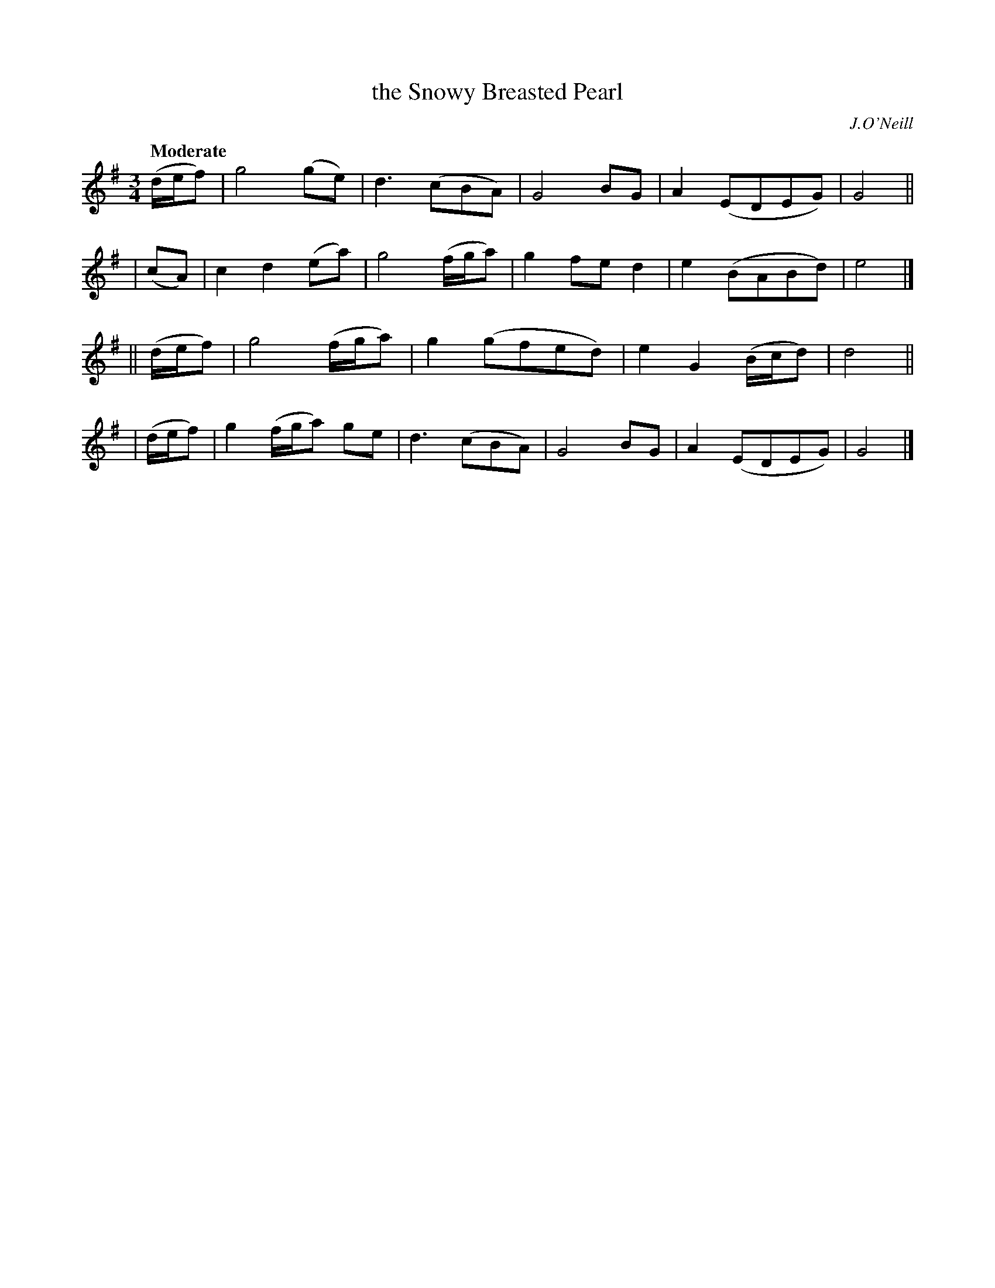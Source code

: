 X: 512
T: the Snowy Breasted Pearl
R: air
%S: s:4 b:19(5+5+4+5)
B: O'Neill's 1850 #512
O: J.O'Neill
Z: Dave Wooldridge
Q: "Moderate"
M: 3/4
L: 1/8
K: G
(d/e/f) | g4 (ge) | d3 (cBA) | G4 BG | A2 (EDEG) | G4 ||
| (cA) | c2 d2 (ea) | g4 (f/g/a) | g2 fe d2 | e2 (BABd) | e4 |]
|| (d/e/f) | g4 (f/g/a) | g2 (gfed) | e2 G2 (B/c/d) | d4 ||
| (d/e/f) | g2 (f/g/a) ge | d3 (cBA) | G4 BG | A2 (EDEG) | G4 |]
